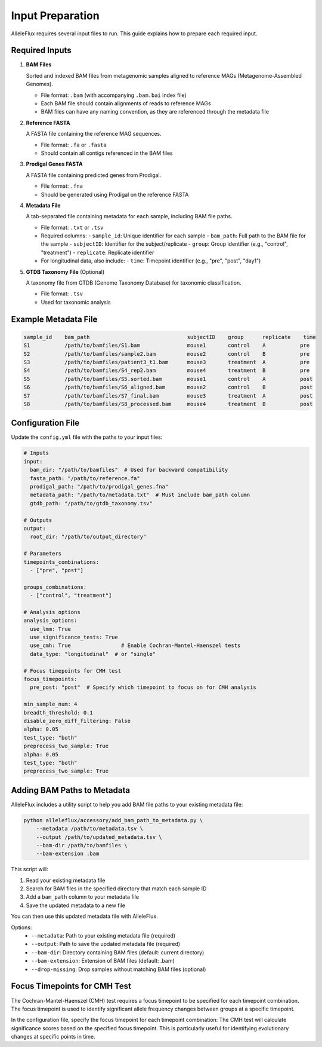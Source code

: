 Input Preparation
==================

AlleleFlux requires several input files to run. This guide explains how to prepare each required input.

Required Inputs
----------------

1. **BAM Files**
   
   Sorted and indexed BAM files from metagenomic samples aligned to reference MAGs (Metagenome-Assembled Genomes).
   
   * File format: ``.bam`` (with accompanying ``.bam.bai`` index file)
   * Each BAM file should contain alignments of reads to reference MAGs
   * BAM files can have any naming convention, as they are referenced through the metadata file

2. **Reference FASTA**
   
   A FASTA file containing the reference MAG sequences.
   
   * File format: ``.fa`` or ``.fasta``
   * Should contain all contigs referenced in the BAM files

3. **Prodigal Genes FASTA**
   
   A FASTA file containing predicted genes from Prodigal.
   
   * File format: ``.fna``
   * Should be generated using Prodigal on the reference FASTA

4. **Metadata File**
   
   A tab-separated file containing metadata for each sample, including BAM file paths.
   
   * File format: ``.txt`` or ``.tsv``
   * Required columns:
     - ``sample_id``: Unique identifier for each sample
     - ``bam_path``: Full path to the BAM file for the sample
     - ``subjectID``: Identifier for the subject/replicate
     - ``group``: Group identifier (e.g., "control", "treatment")
     - ``replicate``: Replicate identifier
   * For longitudinal data, also include:
     - ``time``: Timepoint identifier (e.g., "pre", "post", "day1")

5. **GTDB Taxonomy File** (Optional)
   
   A taxonomy file from GTDB (Genome Taxonomy Database) for taxonomic classification.
   
   * File format: ``.tsv``
   * Used for taxonomic analysis

Example Metadata File
---------------------

.. code-block:: text

    sample_id    bam_path                               subjectID    group      replicate    time
    S1           /path/to/bamfiles/S1.bam               mouse1       control    A           pre
    S2           /path/to/bamfiles/sample2.bam          mouse2       control    B           pre
    S3           /path/to/bamfiles/patient3_t1.bam      mouse3       treatment  A           pre
    S4           /path/to/bamfiles/S4_rep2.bam          mouse4       treatment  B           pre
    S5           /path/to/bamfiles/S5.sorted.bam        mouse1       control    A           post
    S6           /path/to/bamfiles/S6_aligned.bam       mouse2       control    B           post
    S7           /path/to/bamfiles/S7_final.bam         mouse3       treatment  A           post
    S8           /path/to/bamfiles/S8_processed.bam     mouse4       treatment  B           post

Configuration File
-------------------

Update the ``config.yml`` file with the paths to your input files:

.. code-block:: yaml

    # Inputs
    input:
      bam_dir: "/path/to/bamfiles"  # Used for backward compatibility
      fasta_path: "/path/to/reference.fa"
      prodigal_path: "/path/to/prodigal_genes.fna"
      metadata_path: "/path/to/metadata.txt"  # Must include bam_path column
      gtdb_path: "/path/to/gtdb_taxonomy.tsv"
    
    # Outputs
    output:
      root_dir: "/path/to/output_directory"
    
    # Parameters
    timepoints_combinations:
      - ["pre", "post"]
    
    groups_combinations:
      - ["control", "treatment"]
    
    # Analysis options
    analysis_options:
      use_lmm: True
      use_significance_tests: True
      use_cmh: True                # Enable Cochran-Mantel-Haenszel tests
      data_type: "longitudinal"  # or "single"
    
    # Focus timepoints for CMH test
    focus_timepoints:
      pre_post: "post"  # Specify which timepoint to focus on for CMH analysis
    
    min_sample_num: 4
    breadth_threshold: 0.1
    disable_zero_diff_filtering: False
    alpha: 0.05
    test_type: "both"
    preprocess_two_sample: True
    alpha: 0.05
    test_type: "both"
    preprocess_two_sample: True

Adding BAM Paths to Metadata
---------------------------

AlleleFlux includes a utility script to help you add BAM file paths to your existing metadata file:

.. code-block:: bash

    python alleleflux/accessory/add_bam_path_to_metadata.py \
        --metadata /path/to/metadata.tsv \
        --output /path/to/updated_metadata.tsv \
        --bam-dir /path/to/bamfiles \
        --bam-extension .bam

This script will:

1. Read your existing metadata file
2. Search for BAM files in the specified directory that match each sample ID
3. Add a ``bam_path`` column to your metadata file
4. Save the updated metadata to a new file

You can then use this updated metadata file with AlleleFlux.

Options:
  * ``--metadata``: Path to your existing metadata file (required)
  * ``--output``: Path to save the updated metadata file (required)
  * ``--bam-dir``: Directory containing BAM files (default: current directory)
  * ``--bam-extension``: Extension of BAM files (default: .bam)
  * ``--drop-missing``: Drop samples without matching BAM files (optional)

Focus Timepoints for CMH Test
----------------------------

The Cochran-Mantel-Haenszel (CMH) test requires a focus timepoint to be specified for each timepoint combination. The focus timepoint is used to identify significant allele frequency changes between groups at a specific timepoint.

In the configuration file, specify the focus timepoint for each timepoint combination:
The CMH test will calculate significance scores based on the specified focus timepoint. This is particularly useful for identifying evolutionary changes at specific points in time.